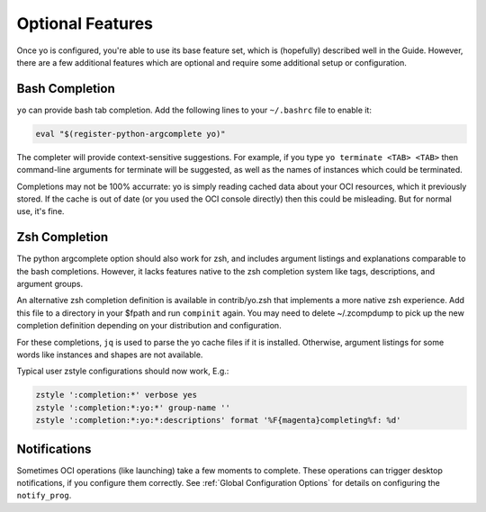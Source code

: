 .. _optional features:

Optional Features
=================

Once yo is configured, you're able to use its base feature set, which is
(hopefully) described well in the Guide. However, there are a few additional
features which are optional and require some additional setup or configuration.

.. _bash completion:

Bash Completion
---------------

``yo`` can provide bash tab completion. Add the following lines to your
``~/.bashrc`` file to enable it:

.. code::

    eval "$(register-python-argcomplete yo)"

The completer will provide context-sensitive suggestions. For example, if you
type ``yo terminate <TAB> <TAB>`` then command-line arguments for terminate will
be suggested, as well as the names of instances which could be terminated.

Completions may not be 100% accurrate: yo is simply reading cached data about
your OCI resources, which it previously stored. If the cache is out of date (or
you used the OCI console directly) then this could be misleading. But for normal
use, it's fine.

Zsh Completion
--------------

The python argcomplete option should also work for zsh, and includes argument
listings and explanations comparable to the bash completions. However, it lacks
features native to the zsh completion system like tags, descriptions, and
argument groups.

An alternative zsh completion definition is available in contrib/yo.zsh that
implements a more native zsh experience. Add this file to a directory in your
$fpath and run ``compinit`` again. You may need to delete ~/.zcompdump to pick
up the new completion definition depending on your distribution and
configuration.

For these completions, ``jq`` is used to parse the yo cache files if it is
installed. Otherwise, argument listings for some words like instances and
shapes are not available.

Typical user zstyle configurations should now work, E.g.:

.. code::

   zstyle ':completion:*' verbose yes
   zstyle ':completion:*:yo:*' group-name ''
   zstyle ':completion:*:yo:*:descriptions' format '%F{magenta}completing%f: %d'

Notifications
-------------

Sometimes OCI operations (like launching) take a few moments to complete. These
operations can trigger desktop notifications, if you configure them correctly.
See :ref:`Global Configuration Options` for details on configuring the
``notify_prog``.
